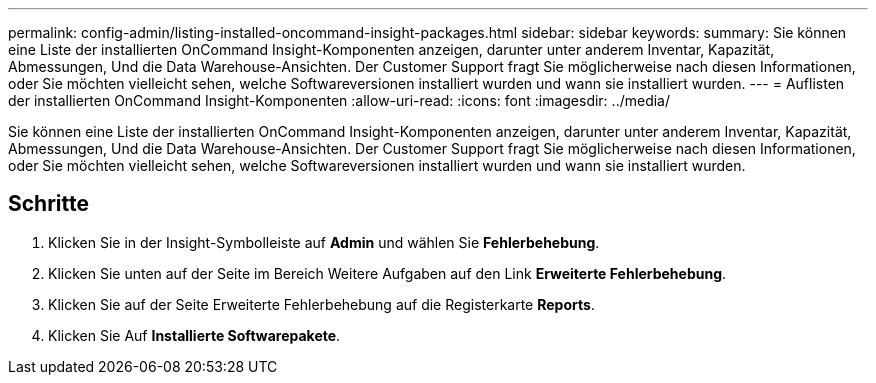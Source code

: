 ---
permalink: config-admin/listing-installed-oncommand-insight-packages.html 
sidebar: sidebar 
keywords:  
summary: Sie können eine Liste der installierten OnCommand Insight-Komponenten anzeigen, darunter unter anderem Inventar, Kapazität, Abmessungen, Und die Data Warehouse-Ansichten. Der Customer Support fragt Sie möglicherweise nach diesen Informationen, oder Sie möchten vielleicht sehen, welche Softwareversionen installiert wurden und wann sie installiert wurden. 
---
= Auflisten der installierten OnCommand Insight-Komponenten
:allow-uri-read: 
:icons: font
:imagesdir: ../media/


[role="lead"]
Sie können eine Liste der installierten OnCommand Insight-Komponenten anzeigen, darunter unter anderem Inventar, Kapazität, Abmessungen, Und die Data Warehouse-Ansichten. Der Customer Support fragt Sie möglicherweise nach diesen Informationen, oder Sie möchten vielleicht sehen, welche Softwareversionen installiert wurden und wann sie installiert wurden.



== Schritte

. Klicken Sie in der Insight-Symbolleiste auf *Admin* und wählen Sie *Fehlerbehebung*.
. Klicken Sie unten auf der Seite im Bereich Weitere Aufgaben auf den Link *Erweiterte Fehlerbehebung*.
. Klicken Sie auf der Seite Erweiterte Fehlerbehebung auf die Registerkarte *Reports*.
. Klicken Sie Auf *Installierte Softwarepakete*.

